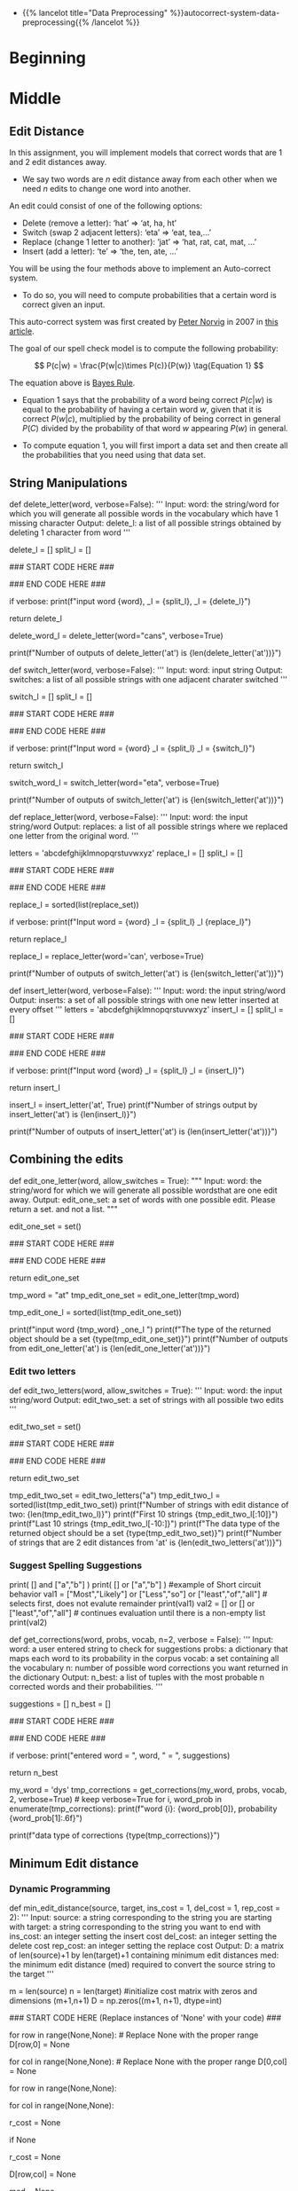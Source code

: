 #+BEGIN_COMMENT
.. title: Autocorrect: The System
.. slug: autocorrect-the-system
.. date: 2020-11-05 18:17:54 UTC-08:00
.. tags: nlp,autocorrect
.. category: NLP
.. link: 
.. description: Building an autocorrect system.
.. type: text

#+END_COMMENT
#+OPTIONS: ^:{}
#+TOC: headlines 2

#+PROPERTY: header-args :session ~/.local/share/jupyter/runtime/kernel-6db97024-c8c7-4320-bce4-02bca75093d4-ssh.json

#+BEGIN_SRC python :results none :exports none
%load_ext autoreload
%autoreload 2
#+END_SRC

 - {{% lancelot title="Data Preprocessing" %}}autocorrect-system-data-preprocessing{{% /lancelot %}}
* Beginning
* Middle
** Edit Distance
 In this assignment, you will implement models that correct words that are 1 and 2 edit distances away. 
 - We say two words are /n/ edit distance away from each other when we need /n/ edits to change one word into another. 

 An edit could consist of one of the following options: 
 
 - Delete (remove a letter): ‘hat’ => ‘at, ha, ht’
 - Switch (swap 2 adjacent letters): ‘eta’ => ‘eat, tea,...’
 - Replace (change 1 letter to another): ‘jat’ => ‘hat, rat, cat, mat, ...’
 - Insert (add a letter): ‘te’ => ‘the, ten, ate, ...’
 
 You will be using the four methods above to implement an Auto-correct system. 
 - To do so, you will need to compute probabilities that a certain word is correct given an input. 
 
This auto-correct system was first created by [[https://en.wikipedia.org/wiki/Peter_Norvig][Peter Norvig]] in 2007 in [[https://norvig.com/spell-correct.html][this article]].

The goal of our spell check model is to compute the following probability:

\[
P(c|w) = \frac{P(w|c)\times P(c)}{P(w)} \tag{Equation 1}
\]

The equation above is [[https://en.wikipedia.org/wiki/Bayes%27_theorem][Bayes Rule]].

 - Equation 1 says that the probability of a word being correct \(P(c|w)\) is equal to the probability of having a certain word /w/, given that it is correct \(P(w|c)\), multiplied by the probability of being correct in general \(P(C)\) divided by the probability of that word /w/ appearing \(P(w)\) in general.

 - To compute equation 1, you will first import a data set and then create all the probabilities that you need using that data set. 
  
** String Manipulations
# 
# Now, that you have computed $P(w_i)$ for all the words in the corpus, you will write a few functions to manipulate strings so that you can edit the erroneous strings and return the right spellings of the words. In this section, you will implement four functions: 
# 
# * `delete_letter`: given a word, it returns all the possible strings that have **one character removed**. 
# * `switch_letter`: given a word, it returns all the possible strings that have **two adjacent letters switched**.
# * `replace_letter`: given a word, it returns all the possible strings that have **one character replaced by another different letter**.
# * `insert_letter`: given a word, it returns all the possible strings that have an **additional character inserted**. 
# 

# #### List comprehensions
# 
# String and list manipulation in python will often make use of a python feature called  [list comprehensions](https://docs.python.org/3/tutorial/datastructures.html#list-comprehensions). The routines below will be described as using list comprehensions, but if you would rather implement them in another way, you are free to do so as long as the result is the same. Further, the following section will provide detailed instructions on how to use list comprehensions and how to implement the desired functions. If you are a python expert, feel free to skip the python hints and move to implementing the routines directly.

# Python List Comprehensions embed a looping structure inside of a list declaration, collapsing many lines of code into a single line. If you are not familiar with them, they seem slightly out of order relative to for loops. 

# <div style="width:image width px; font-size:100%; text-align:center;"><img src='GenericListComp3.PNG' alt="alternate text" width="width" height="height"  style="width:800px;height:400px;"/> Figure 2 </div>

# The diagram above shows that the components of a list comprehension are the same components you would find in a typical for loop that appends to a list, but in a different order. With that in mind, we'll continue the specifics of this assignment. We will be very descriptive for the first function, `deletes()`, and less so in later functions as you become familiar with list comprehensions.

# <a name='ex-4'></a>
# ### Exercise 4
# 
# **Instructions for delete_letter():** Implement a `delete_letter()` function that, given a word, returns a list of strings with one character deleted. 
# 
# For example, given the word **nice**, it would return the set: {'ice', 'nce', 'nic', 'nie'}. 
# 
# **Step 1:** Create a list of 'splits'. This is all the ways you can split a word into Left and Right: For example,   
# 'nice is split into : `[('', 'nice'), ('n', 'ice'), ('ni', 'ce'), ('nic', 'e'), ('nice', '')]`
# This is common to all four functions (delete, replace, switch, insert).
# 

# <div style="width:image width px; font-size:100%; text-align:center;"><img src='Splits1.PNG' alt="alternate text" width="width" height="height" style="width:650px;height:200px;" /> Figure 3 </div>

# **Step 2:** This is specific to `delete_letter`. Here, we are generating all words that result from deleting one character.  
# This can be done in a single line with a list comprehension. You can make use of this type of syntax:  
# `[f(a,b) for a, b in splits if condition]`  
# 
# For our 'nice' example you get: 
# ['ice', 'nce', 'nie', 'nic']

# <div style="width:image width px; font-size:100%; text-align:center;"><img src='ListComp2.PNG' alt="alternate text" width="width" height="height" style="width:550px;height:300px;" /> Figure 4 </div>

# #### Levels of assistance
# 
# Try this exercise with these levels of assistance.  
# - We hope that this will make it both a meaningful experience but also not a frustrating experience. 
# - Start with level 1, then move onto level 2, and 3 as needed.
# 
#     - Level 1. Try to think this through and implement this yourself.
#     - Level 2. Click on the "Level 2 Hints" section for some hints to get started.
#     - Level 3. If you would prefer more guidance, please click on the "Level 3 Hints" cell for step by step instructions.
#     
# - If you are still stuck, look at the images in the "list comprehensions" section above.
# 

# <details>    
# <summary>
#     <font size="3" color="darkgreen"><b>Level 2 Hints</b></font>
# </summary>
# <p>
# <ul>
#     <li><a href="" > Use array slicing like my_string[0:2] </a> </li>
#     <li><a href="" > Use list comprehensions or for loops </a> </li>
# </ul>
# </p>
# 

# <details>    
# <summary>
#     <font size="3" color="darkgreen"><b>Level 3 Hints</b></font>
# </summary>
# <p>
# <ul>
#     <li>splits: Use array slicing, like my_str[0:2], to separate a string into two pieces.</li>
#     <li>Do this in a loop or list comprehension, so that you have a list of tuples.
#     <li> For example, "cake" can get split into "ca" and "ke". They're stored in a tuple ("ca","ke"), and the tuple is appended to a list.  We'll refer to these as L and R, so the tuple is (L,R)</li>
#     <li>When choosing the range for your loop, if you input the word "cans" and generate the tuple  ('cans',''), make sure to include an if statement to check the length of that right-side string (R) in the tuple (L,R) </li>
#     <li>deletes: Go through the list of tuples and combine the two strings together. You can use the + operator to combine two strings</li>
#     <li>When combining the tuples, make sure that you leave out a middle character.</li>
#     <li>Use array slicing to leave out the first character of the right substring.</li>
# </ul>
# </p>

# In[ ]:


# UNQ_C4 (UNIQUE CELL IDENTIFIER, DO NOT EDIT)
# UNIT TEST COMMENT: Candidate for Table Driven Tests
# GRADED FUNCTION: deletes
def delete_letter(word, verbose=False):
    '''
    Input:
        word: the string/word for which you will generate all possible words 
                in the vocabulary which have 1 missing character
    Output:
        delete_l: a list of all possible strings obtained by deleting 1 character from word
    '''
    
    delete_l = []
    split_l = []
    
    ### START CODE HERE ###
    
    ### END CODE HERE ###

    if verbose: print(f"input word {word}, \nsplit_l = {split_l}, \ndelete_l = {delete_l}")

    return delete_l


# In[ ]:


delete_word_l = delete_letter(word="cans",
                        verbose=True)


# #### Expected Output
# ```CPP
# Note: You might get a slightly different result with split_l
# 
# input word cans, 
# split_l = [('', 'cans'), ('c', 'ans'), ('ca', 'ns'), ('can', 's')], 
# delete_l = ['ans', 'cns', 'cas', 'can']
# ```

# #### Note 1
# - Notice how it has the extra tuple `('cans', '')`.
# - This will be fine as long as you have checked the size of the right-side substring in tuple (L,R).
# - Can you explain why this will give you the same result for the list of deletion strings (delete_l)?
# 
# ```CPP
# input word cans, 
# split_l = [('', 'cans'), ('c', 'ans'), ('ca', 'ns'), ('can', 's'), ('cans', '')], 
# delete_l = ['ans', 'cns', 'cas', 'can']
# ```

# #### Note 2
# If you end up getting the same word as your input word, like this:
# 
# ```Python
# input word cans, 
# split_l = [('', 'cans'), ('c', 'ans'), ('ca', 'ns'), ('can', 's'), ('cans', '')], 
# delete_l = ['ans', 'cns', 'cas', 'can', 'cans']
# ```
# 
# - Check how you set the `range`.
# - See if you check the length of the string on the right-side of the split.

# In[ ]:


# test # 2
print(f"Number of outputs of delete_letter('at') is {len(delete_letter('at'))}")


# #### Expected output
# 
# ```CPP
# Number of outputs of delete_letter('at') is 2
# ```

# <a name='ex-5'></a>
# ### Exercise 5
# 
# **Instructions for switch_letter()**: Now implement a function that switches two letters in a word. It takes in a word and returns a list of all the possible switches of two letters **that are adjacent to each other**. 
# - For example, given the word 'eta', it returns {'eat', 'tea'}, but does not return 'ate'.
# 
# **Step 1:** is the same as in delete_letter()  
# **Step 2:** A list comprehension or for loop which forms strings by swapping adjacent letters. This is of the form:  
# `[f(L,R) for L, R in splits if condition]`  where 'condition' will test the length of R in a given iteration. See below.

# <div style="width:image width px; font-size:100%; text-align:center;"><img src='Switches1.PNG' alt="alternate text" width="width" height="height" style="width:600px;height:200px;"/> Figure 5 </div>      

# #### Levels of difficulty
# 
# Try this exercise with these levels of difficulty.  
# - Level 1. Try to think this through and implement this yourself.
# - Level 2. Click on the "Level 2 Hints" section for some hints to get started.
# - Level 3. If you would prefer more guidance, please click on the "Level 3 Hints" cell for step by step instructions.

# <details>    
# <summary>
#     <font size="3" color="darkgreen"><b>Level 2 Hints</b></font>
# </summary>
# <p>
# <ul>
#     <li><a href="" > Use array slicing like my_string[0:2] </a> </li>
#     <li><a href="" > Use list comprehensions or for loops </a> </li>
#     <li>To do a switch, think of the whole word as divided into 4 distinct parts.  Write out 'cupcakes' on a piece of paper and see how you can split it into ('cupc', 'k', 'a', 'es')</li>
# </ul>
# </p>
# 

# <details>    
# <summary>
#     <font size="3" color="darkgreen"><b>Level 3 Hints</b></font>
# </summary>
# <p>
# <ul>
#     <li>splits: Use array slicing, like my_str[0:2], to separate a string into two pieces.</li>
#     <li>Splitting is the same as for delete_letter</li>
#     <li>To perform the switch, go through the list of tuples and combine four strings together. You can use the + operator to combine strings</li>
#     <li>The four strings will be the left substring from the split tuple, followed by the first (index 1) character of the right substring, then the zero-th character (index 0) of the right substring, and then the remaining part of the right substring.</li>
#     <li>Unlike delete_letter, you will want to check that your right substring is at least a minimum length.  To see why, review the previous hint bullet point (directly before this one).</li>
# </ul>
# </p>

# In[ ]:


# UNQ_C5 (UNIQUE CELL IDENTIFIER, DO NOT EDIT)
# UNIT TEST COMMENT: Candidate for Table Driven Tests
# GRADED FUNCTION: switches
def switch_letter(word, verbose=False):
    '''
    Input:
        word: input string
     Output:
        switches: a list of all possible strings with one adjacent charater switched
    ''' 
    
    switch_l = []
    split_l = []
    
    ### START CODE HERE ###
    
    ### END CODE HERE ###
    
    if verbose: print(f"Input word = {word} \nsplit_l = {split_l} \nswitch_l = {switch_l}") 

    return switch_l


# In[ ]:


switch_word_l = switch_letter(word="eta",
                         verbose=True)


# #### Expected output
# 
# ```Python
# Input word = eta 
# split_l = [('', 'eta'), ('e', 'ta'), ('et', 'a')] 
# switch_l = ['tea', 'eat']
# ```

# #### Note 1
# 
# You may get this:
# ```Python
# Input word = eta 
# split_l = [('', 'eta'), ('e', 'ta'), ('et', 'a'), ('eta', '')] 
# switch_l = ['tea', 'eat']
# ```
# - Notice how it has the extra tuple `('eta', '')`.
# - This is also correct.
# - Can you think of why this is the case?

# #### Note 2
# 
# If you get an error
# ```Python
# IndexError: string index out of range
# ```
# - Please see if you have checked the length of the strings when switching characters.

# In[ ]:


# test # 2
print(f"Number of outputs of switch_letter('at') is {len(switch_letter('at'))}")


# #### Expected output
# 
# ```CPP
# Number of outputs of switch_letter('at') is 1
# ```

# <a name='ex-6'></a>
# ### Exercise 6
# **Instructions for replace_letter()**: Now implement a function that takes in a word and returns a list of strings with one **replaced letter** from the original word. 
# 
# **Step 1:** is the same as in `delete_letter()`
# 
# **Step 2:** A list comprehension or for loop which form strings by replacing letters.  This can be of the form:  
# `[f(a,b,c) for a, b in splits if condition for c in string]`   Note the use of the second for loop.  
# It is expected in this routine that one or more of the replacements will include the original word. For example, replacing the first letter of 'ear' with 'e' will return 'ear'.
# 
# **Step 3:** Remove the original input letter from the output.

# <details>    
# <summary>
#     <font size="3" color="darkgreen"><b>Hints</b></font>
# </summary>
# <p>
# <ul>
#     <li>To remove a word from a list, first store its contents inside a set()</li>
#     <li>Use set.discard('the_word') to remove a word in a set (if the word does not exist in the set, then it will not throw a KeyError.  Using set.remove('the_word') throws a KeyError if the word does not exist in the set. </li>
# </ul>
# </p>
# 

# In[ ]:


# UNQ_C6 (UNIQUE CELL IDENTIFIER, DO NOT EDIT)
# UNIT TEST COMMENT: Candidate for Table Driven Tests
# GRADED FUNCTION: replaces
def replace_letter(word, verbose=False):
    '''
    Input:
        word: the input string/word 
    Output:
        replaces: a list of all possible strings where we replaced one letter from the original word. 
    ''' 
    
    letters = 'abcdefghijklmnopqrstuvwxyz'
    replace_l = []
    split_l = []
    
    ### START CODE HERE ###

    ### END CODE HERE ###
    
    # turn the set back into a list and sort it, for easier viewing
    replace_l = sorted(list(replace_set))
    
    if verbose: print(f"Input word = {word} \nsplit_l = {split_l} \nreplace_l {replace_l}")   
    
    return replace_l


# In[ ]:


replace_l = replace_letter(word='can',
                              verbose=True)


# #### Expected Output**: 
# ```Python
# Input word = can 
# split_l = [('', 'can'), ('c', 'an'), ('ca', 'n')] 
# replace_l ['aan', 'ban', 'caa', 'cab', 'cac', 'cad', 'cae', 'caf', 'cag', 'cah', 'cai', 'caj', 'cak', 'cal', 'cam', 'cao', 'cap', 'caq', 'car', 'cas', 'cat', 'cau', 'cav', 'caw', 'cax', 'cay', 'caz', 'cbn', 'ccn', 'cdn', 'cen', 'cfn', 'cgn', 'chn', 'cin', 'cjn', 'ckn', 'cln', 'cmn', 'cnn', 'con', 'cpn', 'cqn', 'crn', 'csn', 'ctn', 'cun', 'cvn', 'cwn', 'cxn', 'cyn', 'czn', 'dan', 'ean', 'fan', 'gan', 'han', 'ian', 'jan', 'kan', 'lan', 'man', 'nan', 'oan', 'pan', 'qan', 'ran', 'san', 'tan', 'uan', 'van', 'wan', 'xan', 'yan', 'zan']
# ```
# - Note how the input word 'can' should not be one of the output words.

# #### Note 1
# If you get something like this:
# 
# ```Python
# Input word = can 
# split_l = [('', 'can'), ('c', 'an'), ('ca', 'n'), ('can', '')] 
# replace_l ['aan', 'ban', 'caa', 'cab', 'cac', 'cad', 'cae', 'caf', 'cag', 'cah', 'cai', 'caj', 'cak', 'cal', 'cam', 'cao', 'cap', 'caq', 'car', 'cas', 'cat', 'cau', 'cav', 'caw', 'cax', 'cay', 'caz', 'cbn', 'ccn', 'cdn', 'cen', 'cfn', 'cgn', 'chn', 'cin', 'cjn', 'ckn', 'cln', 'cmn', 'cnn', 'con', 'cpn', 'cqn', 'crn', 'csn', 'ctn', 'cun', 'cvn', 'cwn', 'cxn', 'cyn', 'czn', 'dan', 'ean', 'fan', 'gan', 'han', 'ian', 'jan', 'kan', 'lan', 'man', 'nan', 'oan', 'pan', 'qan', 'ran', 'san', 'tan', 'uan', 'van', 'wan', 'xan', 'yan', 'zan']
# ```
# - Notice how split_l has an extra tuple `('can', '')`, but the output is still the same, so this is okay.

# #### Note 2
# If you get something like this:
# ```Python
# Input word = can 
# split_l = [('', 'can'), ('c', 'an'), ('ca', 'n'), ('can', '')] 
# replace_l ['aan', 'ban', 'caa', 'cab', 'cac', 'cad', 'cae', 'caf', 'cag', 'cah', 'cai', 'caj', 'cak', 'cal', 'cam', 'cana', 'canb', 'canc', 'cand', 'cane', 'canf', 'cang', 'canh', 'cani', 'canj', 'cank', 'canl', 'canm', 'cann', 'cano', 'canp', 'canq', 'canr', 'cans', 'cant', 'canu', 'canv', 'canw', 'canx', 'cany', 'canz', 'cao', 'cap', 'caq', 'car', 'cas', 'cat', 'cau', 'cav', 'caw', 'cax', 'cay', 'caz', 'cbn', 'ccn', 'cdn', 'cen', 'cfn', 'cgn', 'chn', 'cin', 'cjn', 'ckn', 'cln', 'cmn', 'cnn', 'con', 'cpn', 'cqn', 'crn', 'csn', 'ctn', 'cun', 'cvn', 'cwn', 'cxn', 'cyn', 'czn', 'dan', 'ean', 'fan', 'gan', 'han', 'ian', 'jan', 'kan', 'lan', 'man', 'nan', 'oan', 'pan', 'qan', 'ran', 'san', 'tan', 'uan', 'van', 'wan', 'xan', 'yan', 'zan']
# ```
# - Notice how there are strings that are 1 letter longer than the original word, such as `cana`.
# - Please check for the case when there is an empty string `''`, and if so, do not use that empty string when setting replace_l.

# In[ ]:


# test # 2
print(f"Number of outputs of switch_letter('at') is {len(switch_letter('at'))}")


# #### Expected output
# ```CPP
# Number of outputs of switch_letter('at') is 1
# ```

# <a name='ex-7'></a>
# ### Exercise 7
# 
# **Instructions for insert_letter()**: Now implement a function that takes in a word and returns a list with a letter inserted at every offset.
# 
# **Step 1:** is the same as in `delete_letter()`
# 
# **Step 2:** This can be a list comprehension of the form:  
# `[f(a,b,c) for a, b in splits if condition for c in string]`   

# In[ ]:


# UNQ_C7 (UNIQUE CELL IDENTIFIER, DO NOT EDIT)
# UNIT TEST COMMENT: Candidate for Table Driven Tests
# GRADED FUNCTION: inserts
def insert_letter(word, verbose=False):
    '''
    Input:
        word: the input string/word 
    Output:
        inserts: a set of all possible strings with one new letter inserted at every offset
    ''' 
    letters = 'abcdefghijklmnopqrstuvwxyz'
    insert_l = []
    split_l = []
    
    ### START CODE HERE ###

    ### END CODE HERE ###

    if verbose: print(f"Input word {word} \nsplit_l = {split_l} \ninsert_l = {insert_l}")
    
    return insert_l


# In[ ]:


insert_l = insert_letter('at', True)
print(f"Number of strings output by insert_letter('at') is {len(insert_l)}")


# #### Expected output
# 
# ```Python
# Input word at 
# split_l = [('', 'at'), ('a', 't'), ('at', '')] 
# insert_l = ['aat', 'bat', 'cat', 'dat', 'eat', 'fat', 'gat', 'hat', 'iat', 'jat', 'kat', 'lat', 'mat', 'nat', 'oat', 'pat', 'qat', 'rat', 'sat', 'tat', 'uat', 'vat', 'wat', 'xat', 'yat', 'zat', 'aat', 'abt', 'act', 'adt', 'aet', 'aft', 'agt', 'aht', 'ait', 'ajt', 'akt', 'alt', 'amt', 'ant', 'aot', 'apt', 'aqt', 'art', 'ast', 'att', 'aut', 'avt', 'awt', 'axt', 'ayt', 'azt', 'ata', 'atb', 'atc', 'atd', 'ate', 'atf', 'atg', 'ath', 'ati', 'atj', 'atk', 'atl', 'atm', 'atn', 'ato', 'atp', 'atq', 'atr', 'ats', 'att', 'atu', 'atv', 'atw', 'atx', 'aty', 'atz']
# Number of strings output by insert_letter('at') is 78
# ```

# #### Note 1
# 
# If you get a split_l like this:
# ```Python
# Input word at 
# split_l = [('', 'at'), ('a', 't')] 
# insert_l = ['aat', 'bat', 'cat', 'dat', 'eat', 'fat', 'gat', 'hat', 'iat', 'jat', 'kat', 'lat', 'mat', 'nat', 'oat', 'pat', 'qat', 'rat', 'sat', 'tat', 'uat', 'vat', 'wat', 'xat', 'yat', 'zat', 'aat', 'abt', 'act', 'adt', 'aet', 'aft', 'agt', 'aht', 'ait', 'ajt', 'akt', 'alt', 'amt', 'ant', 'aot', 'apt', 'aqt', 'art', 'ast', 'att', 'aut', 'avt', 'awt', 'axt', 'ayt', 'azt']
# Number of strings output by insert_letter('at') is 52
# ```
# - Notice that split_l is missing the extra tuple ('at', '').  For insertion, we actually **WANT** this tuple.
# - The function is not creating all the desired output strings.
# - Check the range that you use for the for loop.

# #### Note 2
# If you see this:
# ```Python
# Input word at 
# split_l = [('', 'at'), ('a', 't'), ('at', '')] 
# insert_l = ['aat', 'bat', 'cat', 'dat', 'eat', 'fat', 'gat', 'hat', 'iat', 'jat', 'kat', 'lat', 'mat', 'nat', 'oat', 'pat', 'qat', 'rat', 'sat', 'tat', 'uat', 'vat', 'wat', 'xat', 'yat', 'zat', 'aat', 'abt', 'act', 'adt', 'aet', 'aft', 'agt', 'aht', 'ait', 'ajt', 'akt', 'alt', 'amt', 'ant', 'aot', 'apt', 'aqt', 'art', 'ast', 'att', 'aut', 'avt', 'awt', 'axt', 'ayt', 'azt']
# Number of strings output by insert_letter('at') is 52
# ```
# 
# - Even though you may have fixed the split_l so that it contains the tuple `('at', '')`, notice that you're still missing some output strings.
#     - Notice that it's missing strings such as 'ata', 'atb', 'atc' all the way to 'atz'.
# - To fix this, make sure that when you set insert_l, you allow the use of the empty string `''`.

# In[ ]:


# test # 2
print(f"Number of outputs of insert_letter('at') is {len(insert_letter('at'))}")


# #### Expected output
# 
# ```CPP
# Number of outputs of insert_letter('at') is 78
# ```

# <a name='3'></a>
# 
** Combining the edits
# 
# Now that you have implemented the string manipulations, you will create two functions that, given a string, will return all the possible single and double edits on that string. These will be `edit_one_letter()` and `edit_two_letters()`.

# <a name='3-1'></a>
# ## 3.1 Edit one letter
# 
# <a name='ex-8'></a>
# ### Exercise 8
# 
# **Instructions**: Implement the `edit_one_letter` function to get all the possible edits that are one edit away from a word. The edits  consist of the replace, insert, delete, and optionally the switch operation. You should use the previous functions you have already implemented to complete this function. The 'switch' function  is a less common edit function, so its use will be selected by an "allow_switches" input argument.
# 
# Note that those functions return *lists* while this function should return a *python set*. Utilizing a set eliminates any duplicate entries.

# <details>    
# <summary>
#     <font size="3" color="darkgreen"><b>Hints</b></font>
# </summary>
# <p>
# <ul>
#     <li> Each of the functions returns a list.  You can combine lists using the `+` operator. </li>
#     <li> To get unique strings (avoid duplicates), you can use the set() function. </li>
# </ul>
# </p>
# 

# In[ ]:


# UNQ_C8 (UNIQUE CELL IDENTIFIER, DO NOT EDIT)
# UNIT TEST COMMENT: Candidate for Table Driven Tests
# GRADED FUNCTION: edit_one_letter
def edit_one_letter(word, allow_switches = True):
    """
    Input:
        word: the string/word for which we will generate all possible wordsthat are one edit away.
    Output:
        edit_one_set: a set of words with one possible edit. Please return a set. and not a list.
    """
    
    edit_one_set = set()
    
    ### START CODE HERE ###

    ### END CODE HERE ###

    return edit_one_set


# In[ ]:


tmp_word = "at"
tmp_edit_one_set = edit_one_letter(tmp_word)
# turn this into a list to sort it, in order to view it
tmp_edit_one_l = sorted(list(tmp_edit_one_set))

print(f"input word {tmp_word} \nedit_one_l \n{tmp_edit_one_l}\n")
print(f"The type of the returned object should be a set {type(tmp_edit_one_set)}")
print(f"Number of outputs from edit_one_letter('at') is {len(edit_one_letter('at'))}")


# #### Expected Output
# ```CPP
# input word at 
# edit_one_l 
# ['a', 'aa', 'aat', 'ab', 'abt', 'ac', 'act', 'ad', 'adt', 'ae', 'aet', 'af', 'aft', 'ag', 'agt', 'ah', 'aht', 'ai', 'ait', 'aj', 'ajt', 'ak', 'akt', 'al', 'alt', 'am', 'amt', 'an', 'ant', 'ao', 'aot', 'ap', 'apt', 'aq', 'aqt', 'ar', 'art', 'as', 'ast', 'ata', 'atb', 'atc', 'atd', 'ate', 'atf', 'atg', 'ath', 'ati', 'atj', 'atk', 'atl', 'atm', 'atn', 'ato', 'atp', 'atq', 'atr', 'ats', 'att', 'atu', 'atv', 'atw', 'atx', 'aty', 'atz', 'au', 'aut', 'av', 'avt', 'aw', 'awt', 'ax', 'axt', 'ay', 'ayt', 'az', 'azt', 'bat', 'bt', 'cat', 'ct', 'dat', 'dt', 'eat', 'et', 'fat', 'ft', 'gat', 'gt', 'hat', 'ht', 'iat', 'it', 'jat', 'jt', 'kat', 'kt', 'lat', 'lt', 'mat', 'mt', 'nat', 'nt', 'oat', 'ot', 'pat', 'pt', 'qat', 'qt', 'rat', 'rt', 'sat', 'st', 't', 'ta', 'tat', 'tt', 'uat', 'ut', 'vat', 'vt', 'wat', 'wt', 'xat', 'xt', 'yat', 'yt', 'zat', 'zt']
# 
# The type of the returned object should be a set <class 'set'>
# Number of outputs from edit_one_letter('at') is 129
# ```

# <a name='3-2'></a>
*** Edit two letters
# 
# <a name='ex-9'></a>
# ### Exercise 9
# 
# Now you can generalize this to implement to get two edits on a word. To do so, you would have to get all the possible edits on a single word and then for each modified word, you would have to modify it again. 
# 
# **Instructions**: Implement the `edit_two_letters` function that returns a set of words that are two edits away. Note that creating additional edits based on the `edit_one_letter` function may 'restore' some one_edits to zero or one edits. That is allowed here. This accounted for in get_corrections.

# <details>    
# <summary>
#     <font size="3" color="darkgreen"><b>Hints</b></font>
# </summary>
# <p>
# <ul>
#     <li>You will likely want to take the union of two sets.</li>
#     <li>You can either use set.union() or use the '|' (or operator) to union two sets</li>
#     <li>See the documentation <a href="https://docs.python.org/2/library/sets.html" > Python sets </a> for examples of using operators or functions of the Python set.</li>
# </ul>
# </p>
# 

# In[ ]:


# UNQ_C9 (UNIQUE CELL IDENTIFIER, DO NOT EDIT)
# UNIT TEST COMMENT: Candidate for Table Driven Tests
# GRADED FUNCTION: edit_two_letters
def edit_two_letters(word, allow_switches = True):
    '''
    Input:
        word: the input string/word 
    Output:
        edit_two_set: a set of strings with all possible two edits
    '''
    
    edit_two_set = set()
    
    ### START CODE HERE ###

    ### END CODE HERE ###
    
    return edit_two_set


# In[ ]:


tmp_edit_two_set = edit_two_letters("a")
tmp_edit_two_l = sorted(list(tmp_edit_two_set))
print(f"Number of strings with edit distance of two: {len(tmp_edit_two_l)}")
print(f"First 10 strings {tmp_edit_two_l[:10]}")
print(f"Last 10 strings {tmp_edit_two_l[-10:]}")
print(f"The data type of the returned object should be a set {type(tmp_edit_two_set)}")
print(f"Number of strings that are 2 edit distances from 'at' is {len(edit_two_letters('at'))}")


# #### Expected Output
# 
# ```CPP
# Number of strings with edit distance of two: 2654
# First 10 strings ['', 'a', 'aa', 'aaa', 'aab', 'aac', 'aad', 'aae', 'aaf', 'aag']
# Last 10 strings ['zv', 'zva', 'zw', 'zwa', 'zx', 'zxa', 'zy', 'zya', 'zz', 'zza']
# The data type of the returned object should be a set <class 'set'>
# Number of strings that are 2 edit distances from 'at' is 7154
# ```

# <a name='3-3'></a>
*** Suggest Spelling Suggestions
# 
# Now you will use your `edit_two_letters` function to get a set of all the possible 2 edits on your word. You will then use those strings to get the most probable word you meant to type aka your typing suggestion.
# 
# <a name='ex-10'></a>
# ### Exercise 10
# **Instructions**: Implement `get_corrections`, which returns a list of zero to n possible suggestion tuples of the form (word, probability_of_word). 
# 
# **Step 1:** Generate suggestions for a supplied word: You'll use the edit functions you have developed. The 'suggestion algorithm' should follow this logic: 
# * If the word is in the vocabulary, suggest the word. 
# * Otherwise, if there are suggestions from `edit_one_letter` that are in the vocabulary, use those. 
# * Otherwise, if there are suggestions from `edit_two_letters` that are in the vocabulary, use those. 
# * Otherwise, suggest the input word.*  
# * The idea is that words generated from fewer edits are more likely than words with more edits.
# 
# 
# Note: 
# - Edits of one or two letters may 'restore' strings to either zero or one edit. This algorithm accounts for this by preferentially selecting lower distance edits first.

# #### Short circuit
# In Python, logical operations such as `and` and `or` have two useful properties. They can operate on lists and they have ['short-circuit' behavior](https://docs.python.org/3/library/stdtypes.html). Try these:

# In[ ]:


# example of logical operation on lists or sets
print( [] and ["a","b"] )
print( [] or ["a","b"] )
#example of Short circuit behavior
val1 =  ["Most","Likely"] or ["Less","so"] or ["least","of","all"]  # selects first, does not evalute remainder
print(val1)
val2 =  [] or [] or ["least","of","all"] # continues evaluation until there is a non-empty list
print(val2)


# The logical `or` could be used to implement the suggestion algorithm very compactly. Alternately, if/then constructs could be used.
#  
# **Step 2**: Create a 'best_words' dictionary where the 'key' is a suggestion and the 'value' is the probability of that word in your vocabulary. If the word is not in the vocabulary, assign it a probability of 0.
# 
# **Step 3**: Select the n best suggestions. There may be fewer than n.

# <details>    
# <summary>
#     <font size="3" color="darkgreen"><b>Hints</b></font>
# </summary>
# <p>
# <ul>
#     <li>edit_one_letter and edit_two_letters return *python sets*. </li>
#     <li> Sets have a handy <a href="https://docs.python.org/2/library/sets.html" > set.intersection </a> feature</li>
#     <li>To find the keys that have the highest values in a dictionary, you can use the Counter dictionary to create a Counter object from a regular dictionary.  Then you can use Counter.most_common(n) to get the n most common keys.
#     </li>
#     <li>To find the intersection of two sets, you can use set.intersection or the & operator.</li>
#     <li>If you are not as familiar with short circuit syntax (as shown above), feel free to use if else statements instead.</li>
#     <li>To use an if statement to check of a set is empty, use 'if not x:' syntax </li>
# </ul>
# </p>
# 

# In[ ]:


# UNQ_C10 (UNIQUE CELL IDENTIFIER, DO NOT EDIT)
# UNIT TEST COMMENT: Candidate for Table Driven Tests
# GRADED FUNCTION: get_corrections
def get_corrections(word, probs, vocab, n=2, verbose = False):
    '''
    Input: 
        word: a user entered string to check for suggestions
        probs: a dictionary that maps each word to its probability in the corpus
        vocab: a set containing all the vocabulary
        n: number of possible word corrections you want returned in the dictionary
    Output: 
        n_best: a list of tuples with the most probable n corrected words and their probabilities.
    '''
    
    suggestions = []
    n_best = []
    
    ### START CODE HERE ###

    ### END CODE HERE ###
    
    if verbose: print("entered word = ", word, "\nsuggestions = ", suggestions)

    return n_best


# In[ ]:


# Test your implementation - feel free to try other words in my word
my_word = 'dys' 
tmp_corrections = get_corrections(my_word, probs, vocab, 2, verbose=True) # keep verbose=True
for i, word_prob in enumerate(tmp_corrections):
    print(f"word {i}: {word_prob[0]}, probability {word_prob[1]:.6f}")

# CODE REVIEW COMMENT: using "tmp_corrections" insteads of "cors". "cors" is not defined
print(f"data type of corrections {type(tmp_corrections)}")


# #### Expected Output
# - Note: This expected output is for `my_word = 'dys'`. Also, keep `verbose=True`
# ```CPP
# entered word =  dys 
# suggestions =  {'days', 'dye'}
# word 0: days, probability 0.000410
# word 1: dye, probability 0.000019
# data type of corrections <class 'list'>
# ```

# <a name='4'></a>
** Minimum Edit distance
# 
# Now that you have implemented your auto-correct, how do you evaluate the similarity between two strings? For example: 'waht' and 'what'
# 
# Also how do you efficiently find the shortest path to go from the word, 'waht' to the word 'what'?
# 
# You will implement a dynamic programming system that will tell you the minimum number of edits required to convert a string into another string.

# <a name='4-1'></a>
*** Dynamic Programming
# 
# Dynamic Programming breaks a problem down into subproblems which can be combined to form the final solution. Here, given a string source[0..i] and a string target[0..j], we will compute all the combinations of substrings[i, j] and calculate their edit distance. To do this efficiently, we will use a table to maintain the previously computed substrings and use those to calculate larger substrings.
# 
# You have to create a matrix and update each element in the matrix as follows:  

# $$\text{Initialization}$$
# 
# \begin{align}
# D[0,0] &= 0 \\
# D[i,0] &= D[i-1,0] + del\_cost(source[i]) \tag{4}\\
# D[0,j] &= D[0,j-1] + ins\_cost(target[j]) \\
# \end{align}

# 
# $$\text{Per Cell Operations}$$
# \begin{align}
#  \\
# D[i,j] =min
# \begin{cases}
# D[i-1,j] + del\_cost\\
# D[i,j-1] + ins\_cost\\
# D[i-1,j-1] + \left\{\begin{matrix}
# rep\_cost; & if src[i]\neq tar[j]\\
# 0 ; & if src[i]=tar[j]
# \end{matrix}\right.
# \end{cases}
# \tag{5}
# \end{align}

# So converting the source word **play** to the target word **stay**, using an input cost of one, a delete cost of 1, and replace cost of 2 would give you the following table:
# <table style="width:20%">
# 
#   <tr>
#     <td> <b> </b>  </td>
#     <td> <b># </b>  </td>
#     <td> <b>s </b>  </td>
#     <td> <b>t </b> </td> 
#     <td> <b>a </b> </td> 
#     <td> <b>y </b> </td> 
#   </tr>
#    <tr>
#     <td> <b>  #  </b></td>
#     <td> 0</td> 
#     <td> 1</td> 
#     <td> 2</td> 
#     <td> 3</td> 
#     <td> 4</td> 
#  
#   </tr>
#   <tr>
#     <td> <b>  p  </b></td>
#     <td> 1</td> 
#  <td> 2</td> 
#     <td> 3</td> 
#     <td> 4</td> 
#    <td> 5</td>
#   </tr>
#    
#   <tr>
#     <td> <b> l </b></td>
#     <td>2</td> 
#     <td>3</td> 
#     <td>4</td> 
#     <td>5</td> 
#     <td>6</td>
#   </tr>
# 
#   <tr>
#     <td> <b> a </b></td>
#     <td>3</td> 
#      <td>4</td> 
#      <td>5</td> 
#      <td>4</td>
#      <td>5</td> 
#   </tr>
#   
#    <tr>
#     <td> <b> y </b></td>
#     <td>4</td> 
#       <td>5</td> 
#      <td>6</td> 
#      <td>5</td>
#      <td>4</td> 
#   </tr>
#   
# 
# </table>
# 
# 

# The operations used in this algorithm are 'insert', 'delete', and 'replace'. These correspond to the functions that you defined earlier: insert_letter(), delete_letter() and replace_letter(). switch_letter() is not used here.

# The diagram below describes how to initialize the table. Each entry in D[i,j] represents the minimum cost of converting string source[0:i] to string target[0:j]. The first column is initialized to represent the cumulative cost of deleting the source characters to convert string "EER" to "". The first row is initialized to represent the cumulative cost of inserting the target characters to convert from "" to "NEAR".

# <div style="width:image width px; font-size:100%; text-align:center;"><img src='EditDistInit4.PNG' alt="alternate text" width="width" height="height" style="width:1000px;height:400px;"/> Figure 6 Initializing Distance Matrix</div>     

# Filling in the remainder of the table utilizes the 'Per Cell Operations' in the equation (5) above. Note, the diagram below includes in the table some of the 3 sub-calculations shown in light grey. Only 'min' of those operations is stored in the table in the `min_edit_distance()` function.

# <div style="width:image width px; font-size:100%; text-align:center;"><img src='EditDistFill2.PNG' alt="alternate text" width="width" height="height" style="width:800px;height:400px;"/> Figure 7 Filling Distance Matrix</div>     

# Note that the formula for $D[i,j]$ shown in the image is equivalent to:
# 
# \begin{align}
#  \\
# D[i,j] =min
# \begin{cases}
# D[i-1,j] + del\_cost\\
# D[i,j-1] + ins\_cost\\
# D[i-1,j-1] + \left\{\begin{matrix}
# rep\_cost; & if src[i]\neq tar[j]\\
# 0 ; & if src[i]=tar[j]
# \end{matrix}\right.
# \end{cases}
# \tag{5}
# \end{align}
# 
# The variable `sub_cost` (for substitution cost) is the same as `rep_cost`; replacement cost.  We will stick with the term "replace" whenever possible.

# Below are some examples of cells where replacement is used. This also shows the minimum path from the lower right final position where "EER" has been replaced by "NEAR" back to the start. This provides a starting point for the optional 'backtrace' algorithm below.

# <div style="width:image width px; font-size:100%; text-align:center;"><img src='EditDistExample1.PNG' alt="alternate text" width="width" height="height" style="width:1200px;height:400px;"/> Figure 8 Examples Distance Matrix</div>    

# <a name='ex-11'></a>
# ### Exercise 11
# 
# Again, the word "substitution" appears in the figure, but think of this as "replacement".

# **Instructions**: Implement the function below to get the minimum amount of edits required given a source string and a target string. 

# <details>    
# <summary>
#     <font size="3" color="darkgreen"><b>Hints</b></font>
# </summary>
# <p>
# <ul>
#     <li>The range(start, stop, step) function excludes 'stop' from its output</li>
#     <li><a href="" > words </a> </li>
# </ul>
# </p>
# 

# In[ ]:


# UNQ_C11 (UNIQUE CELL IDENTIFIER, DO NOT EDIT)
# GRADED FUNCTION: min_edit_distance
def min_edit_distance(source, target, ins_cost = 1, del_cost = 1, rep_cost = 2):
    '''
    Input: 
        source: a string corresponding to the string you are starting with
        target: a string corresponding to the string you want to end with
        ins_cost: an integer setting the insert cost
        del_cost: an integer setting the delete cost
        rep_cost: an integer setting the replace cost
    Output:
        D: a matrix of len(source)+1 by len(target)+1 containing minimum edit distances
        med: the minimum edit distance (med) required to convert the source string to the target
    '''
    # use deletion and insert cost as  1
    m = len(source) 
    n = len(target) 
    #initialize cost matrix with zeros and dimensions (m+1,n+1) 
    D = np.zeros((m+1, n+1), dtype=int) 
    
    ### START CODE HERE (Replace instances of 'None' with your code) ###
    
    # Fill in column 0, from row 1 to row m, both inclusive
    for row in range(None,None): # Replace None with the proper range
        D[row,0] = None
        
    # Fill in row 0, for all columns from 1 to n, both inclusive
    for col in range(None,None): # Replace None with the proper range
        D[0,col] = None
        
    # Loop through row 1 to row m, both inclusive
    for row in range(None,None): 
        
        # Loop through column 1 to column n, both inclusive
        for col in range(None,None):
            
            # Intialize r_cost to the 'replace' cost that is passed into this function
            r_cost = None
            
            # Check to see if source character at the previous row
            # matches the target character at the previous column, 
            if None
                # Update the replacement cost to 0 if source and target are the same
                r_cost = None
                
            # Update the cost at row, col based on previous entries in the cost matrix
            # Refer to the equation calculate for D[i,j] (the minimum of three calculated costs)
            D[row,col] = None
          
    # Set the minimum edit distance with the cost found at row m, column n
    med = None
    
    ### END CODE HERE ###
    return D, med


# In[ ]:


#DO NOT MODIFY THIS CELL
# testing your implementation 
source =  'play'
target = 'stay'
matrix, min_edits = min_edit_distance(source, target)
print("minimum edits: ",min_edits, "\n")
idx = list('#' + source)
cols = list('#' + target)
df = pd.DataFrame(matrix, index=idx, columns= cols)
print(df)


# **Expected Results:**  
# 
# ```CPP
# minimum edits:  4
#     
#    #  s  t  a  y
# #  0  1  2  3  4
# p  1  2  3  4  5
# l  2  3  4  5  6
# a  3  4  5  4  5
# y  4  5  6  5  4
# ```

# In[ ]:


#DO NOT MODIFY THIS CELL
# testing your implementation 
source =  'eer'
target = 'near'
matrix, min_edits = min_edit_distance(source, target)
print("minimum edits: ",min_edits, "\n")
idx = list(source)
idx.insert(0, '#')
cols = list(target)
cols.insert(0, '#')
df = pd.DataFrame(matrix, index=idx, columns= cols)
print(df)


# **Expected Results**  
# ```CPP
# minimum edits:  3 
# 
#    #  n  e  a  r
# #  0  1  2  3  4
# e  1  2  1  2  3
# e  2  3  2  3  4
# r  3  4  3  4  3
# ```

# We can now test several of our routines at once:

# In[ ]:


source = "eer"
targets = edit_one_letter(source,allow_switches = False)  #disable switches since min_edit_distance does not include them
for t in targets:
    _, min_edits = min_edit_distance(source, t,1,1,1)  # set ins, del, sub costs all to one
    if min_edits != 1: print(source, t, min_edits)


# **Expected Results**  
# ```CPP
# (empty)
# ```
# 
# The 'replace()' routine utilizes all letters a-z one of which returns the original word.

# In[ ]:


source = "eer"
targets = edit_two_letters(source,allow_switches = False) #disable switches since min_edit_distance does not include them
for t in targets:
    _, min_edits = min_edit_distance(source, t,1,1,1)  # set ins, del, sub costs all to one
    if min_edits != 2 and min_edits != 1: print(source, t, min_edits)


# **Expected Results**  
# ```CPP
# eer eer 0
# ```
# 
# We have to allow single edits here because some two_edits will restore a single edit.

# # Submission
# Make sure you submit your assignment before you modify anything below
# 

# <a name='5'></a>
# 
** Optional - Backtrace
# 
# 
# Once you have computed your matrix using minimum edit distance, how would find the shortest path from the top left corner to the bottom right corner? 
# 
# Note that you could use backtrace algorithm.  Try to find the shortest path given the matrix that your `min_edit_distance` function returned.
# 
# You can use these [lecture slides on minimum edit distance](https://web.stanford.edu/class/cs124/lec/med.pdf) by Dan Jurafsky to learn about the algorithm for backtrace.

# In[ ]:


# Experiment with back trace - insert your code here
   
* End
* Raw
#+begin_example
# # Assignment 1: Auto Correct
# 
# Welcome to the first assignment of Course 2. This assignment will give you a chance to brush up on your python and probability skills. In doing so, you will implement an auto-correct system that is very effective and useful.

# ## Outline
# - [0. Overview](#0)
#     - [0.1 Edit Distance](#0-1)
# - [1. Data Preprocessing](#1)
#     - [1.1 Exercise 1](#ex-1)
#     - [1.2 Exercise 2](#ex-2)
#     - [1.3 Exercise 3](#ex-3)
# - [2. String Manipulation](#2)
#     - [2.1 Exercise 4](#ex-4)
#     - [2.2 Exercise 5](#ex-5)
#     - [2.3 Exercise 6](#ex-6)
#     - [2.4 Exercise 7](#ex-7)
# - [3. Combining the edits](#3)
#     - [3.1 Exercise 8](#ex-8)
#     - [3.2 Exercise 9](#ex-9)
#     - [3.3 Exercise 10](#ex-10)
# - [4. Minimum Edit Distance](#4)
#     - [4.1 Exercise 11](#ex-11)
# - [5. Backtrace (Optional)](#5)

# <a name='0'></a>
# ## 0. Overview
# 
# You use autocorrect every day on your cell phone and computer. In this assignment, you will explore what really goes on behind the scenes. Of course, the model you are about to implement is not identical to the one used in your phone, but it is still quite good. 
# 
# By completing this assignment you will learn how to: 
# 
# - Get a word count given a corpus
# - Get a word probability in the corpus 
# - Manipulate strings 
# - Filter strings 
# - Implement Minimum edit distance to compare strings and to help find the optimal path for the edits. 
# - Understand how dynamic programming works
# 
# 
# Similar systems are used everywhere. 
# - For example, if you type in the word **"I am lerningg"**, chances are very high that you meant to write **"learning"**, as shown in **Figure 1**. 

# <div style="width:image width px; font-size:100%; text-align:center;"><img src='auto-correct.png' alt="alternate text" width="width" height="height" style="width:300px;height:250px;" /> Figure 1 </div>

# <a name='1'></a>
# # Part 1: Data Preprocessing 

# In[ ]:


import re
from collections import Counter
import numpy as np
import pandas as pd


# As in any other machine learning task, the first thing you have to do is process your data set. 
# - Many courses load in pre-processed data for you. 
# - However, in the real world, when you build these NLP systems, you load the datasets and process them.
# - So let's get some real world practice in pre-processing the data!
# 
# Your first task is to read in a file called **'shakespeare.txt'** which is found in your file directory. To look at this file you can go to `File ==> Open `. 

# <a name='ex-1'></a>
# ### Exercise 1
# Implement the function `process_data` which 
# 
# 1) Reads in a corpus (text file)
# 
# 2) Changes everything to lowercase
# 
# 3) Returns a list of words. 

# #### Options and Hints
# - If you would like more of a real-life practice, don't open the 'Hints' below (yet) and try searching the web to derive your answer.
# - If you want a little help, click on the green "General Hints" section by clicking on it with your mouse.
# - If you get stuck or are not getting the expected results, click on the green 'Detailed Hints' section to get hints for each step that you'll take to complete this function.

# <details>    
# <summary>
#     <font size="3" color="darkgreen"><b>General Hints</b></font>
# </summary>
# <p>
#     
# General Hints to get started
# <ul>
#     <li>Python <a href="https://docs.python.org/3/tutorial/inputoutput.html">input and output<a></li>
#     <li>Python <a href="https://docs.python.org/3/library/re.html" >'re' documentation </a> </li>
# </ul>
# </p>
# 

# <details>    
# <summary>
#     <font size="3" color="darkgreen"><b>Detailed Hints</b></font>
# </summary>
# <p>     
# Detailed hints if you're stuck
# <ul>
#     <li>Use 'with' syntax to read a file</li>
#     <li>Decide whether to use 'read()' or 'readline().  What's the difference?</li>
#     <li>Choose whether to use either str.lower() or str.lowercase().  What is the difference?</li>
#     <li>Use re.findall(pattern, string)</li>
#     <li>Look for the "Raw String Notation" section in the Python 're' documentation to understand the difference between r'\W', r'\W' and '\\W'. </li>
#     <li>For the pattern, decide between using '\s', '\w', '\s+' or '\w+'.  What do you think are the differences?</li>
# </ul>
# </p>
# 

# In[ ]:


# UNQ_C1 (UNIQUE CELL IDENTIFIER, DO NOT EDIT)
# GRADED FUNCTION: process_data
def process_data(file_name):
    """
    Input: 
        A file_name which is found in your current directory. You just have to read it in. 
    Output: 
        words: a list containing all the words in the corpus (text file you read) in lower case. 
    """
    words = [] # return this variable correctly

    ### START CODE HERE ### 
    
    ### END CODE HERE ###
    
    return words


# Note, in the following cell, 'words' is converted to a python `set`. This eliminates any duplicate entries.

# In[ ]:


#DO NOT MODIFY THIS CELL
word_l = process_data('shakespeare.txt')
vocab = set(word_l)  # this will be your new vocabulary
print(f"The first ten words in the text are: \n{word_l[0:10]}")
print(f"There are {len(vocab)} unique words in the vocabulary.")


# #### Expected Output
# ```Python
# The first ten words in the text are: 
# ['o', 'for', 'a', 'muse', 'of', 'fire', 'that', 'would', 'ascend', 'the']
# There are 6116 unique words in the vocabulary.
# ```

# <a name='ex-2'></a>
# ### Exercise 2
# 
# Implement a `get_count` function that returns a dictionary
# - The dictionary's keys are words
# - The value for each word is the number of times that word appears in the corpus. 
# 
# For example, given the following sentence: **"I am happy because I am learning"**, your dictionary should return the following: 
# <table style="width:20%">
# 
#   <tr>
#     <td> <b>Key </b>  </td>
#     <td> <b>Value </b> </td> 
# 
# 
#   </tr>
#   <tr>
#     <td> I  </td>
#     <td> 2</td> 
#  
#   </tr>
#    
#   <tr>
#     <td>am</td>
#     <td>2</td> 
#   </tr>
# 
#   <tr>
#     <td>happy</td>
#     <td>1</td> 
#   </tr>
#   
#    <tr>
#     <td>because</td>
#     <td>1</td> 
#   </tr>
#   
#    <tr>
#     <td>learning</td>
#     <td>1</td> 
#   </tr>
# </table>
# 
# 
# **Instructions**: 
# Implement a `get_count` which returns a dictionary where the key is a word and the value is the number of times the word appears in the list.  
# 

# <details>    
# <summary>
#     <font size="3" color="darkgreen"><b>Hints</b></font>
# </summary>
# <p>
# <ul>
#     <li>Try implementing this using a for loop and a regular dictionary. This may be good practice for similar coding interview questions</li>
#     <li>You can also use defaultdict instead of a regualr dictionary, along with the for loop</li>
#     <li>Otherwise, to skip using a for loop, you can use Python's <a href="https://docs.python.org/3.7/library/collections.html#collections.Counter" > Counter class</a> </li>
# </ul>
# </p>

# In[ ]:


# UNQ_C2 (UNIQUE CELL IDENTIFIER, DO NOT EDIT)
# UNIT TEST COMMENT: Candidate for Table Driven Tests
# GRADED FUNCTION: get_count
def get_count(word_l):
    '''
    Input:
        word_l: a set of words representing the corpus. 
    Output:
        word_count_dict: The wordcount dictionary where key is the word and value is its frequency.
    '''
    
    word_count_dict = {}  # fill this with word counts
    ### START CODE HERE 
            
    ### END CODE HERE ### 
    return word_count_dict


# In[ ]:


#DO NOT MODIFY THIS CELL
word_count_dict = get_count(word_l)
print(f"There are {len(word_count_dict)} key values pairs")
print(f"The count for the word 'thee' is {word_count_dict.get('thee',0)}")


# 
# #### Expected Output
# ```Python
# There are 6116 key values pairs
# The count for the word 'thee' is 240
# ```

# <a name='ex-3'></a>
# ### Exercise 3
# Given the dictionary of word counts, compute the probability that each word will appear if randomly selected from the corpus of words.
# 
# $$P(w_i) = \frac{C(w_i)}{M} \tag{Eqn-2}$$
# where 
# 
# $C(w_i)$ is the total number of times $w_i$ appears in the corpus.
# 
# $M$ is the total number of words in the corpus.
# 
# For example, the probability of the word 'am' in the sentence **'I am happy because I am learning'** is:
# 
# $$P(am) = \frac{C(w_i)}{M} = \frac {2}{7} \tag{Eqn-3}.$$
# 
# **Instructions:** Implement `get_probs` function which gives you the probability 
# that a word occurs in a sample. This returns a dictionary where the keys are words, and the value for each word is its probability in the corpus of words.

# <details>    
# <summary>
#     <font size="3" color="darkgreen"><b>Hints</b></font>
# </summary>
# <p>
# General advice
# <ul>
#     <li> Use dictionary.values() </li>
#     <li> Use sum() </li>
#     <li> The cardinality (number of words in the corpus should be equal to len(word_l).  You will calculate this same number, but using the word count dictionary.</li>
# </ul>
#     
# If you're using a for loop:
# <ul>
#     <li> Use dictionary.keys() </li>
# </ul>
#     
# If you're using a dictionary comprehension:
# <ul>
#     <li>Use dictionary.items() </li>
# </ul>
# </p>
# 

# In[ ]:


# UNQ_C3 (UNIQUE CELL IDENTIFIER, DO NOT EDIT)
# GRADED FUNCTION: get_probs
def get_probs(word_count_dict):
    '''
    Input:
        word_count_dict: The wordcount dictionary where key is the word and value is its frequency.
    Output:
        probs: A dictionary where keys are the words and the values are the probability that a word will occur. 
    '''
    probs = {}  # return this variable correctly
    
    ### START CODE HERE ###
    
    ### END CODE HERE ###
    return probs


# In[ ]:


#DO NOT MODIFY THIS CELL
probs = get_probs(word_count_dict)
print(f"Length of probs is {len(probs)}")
print(f"P('thee') is {probs['thee']:.4f}")


# #### Expected Output
# 
# ```Python
# Length of probs is 6116
# P('thee') is 0.0045
# ```

# <a name='2'></a>
# # Part 2: String Manipulations
# 
# Now, that you have computed $P(w_i)$ for all the words in the corpus, you will write a few functions to manipulate strings so that you can edit the erroneous strings and return the right spellings of the words. In this section, you will implement four functions: 
# 
# * `delete_letter`: given a word, it returns all the possible strings that have **one character removed**. 
# * `switch_letter`: given a word, it returns all the possible strings that have **two adjacent letters switched**.
# * `replace_letter`: given a word, it returns all the possible strings that have **one character replaced by another different letter**.
# * `insert_letter`: given a word, it returns all the possible strings that have an **additional character inserted**. 
# 

# #### List comprehensions
# 
# String and list manipulation in python will often make use of a python feature called  [list comprehensions](https://docs.python.org/3/tutorial/datastructures.html#list-comprehensions). The routines below will be described as using list comprehensions, but if you would rather implement them in another way, you are free to do so as long as the result is the same. Further, the following section will provide detailed instructions on how to use list comprehensions and how to implement the desired functions. If you are a python expert, feel free to skip the python hints and move to implementing the routines directly.

# Python List Comprehensions embed a looping structure inside of a list declaration, collapsing many lines of code into a single line. If you are not familiar with them, they seem slightly out of order relative to for loops. 

# <div style="width:image width px; font-size:100%; text-align:center;"><img src='GenericListComp3.PNG' alt="alternate text" width="width" height="height"  style="width:800px;height:400px;"/> Figure 2 </div>

# The diagram above shows that the components of a list comprehension are the same components you would find in a typical for loop that appends to a list, but in a different order. With that in mind, we'll continue the specifics of this assignment. We will be very descriptive for the first function, `deletes()`, and less so in later functions as you become familiar with list comprehensions.

# <a name='ex-4'></a>
# ### Exercise 4
# 
# **Instructions for delete_letter():** Implement a `delete_letter()` function that, given a word, returns a list of strings with one character deleted. 
# 
# For example, given the word **nice**, it would return the set: {'ice', 'nce', 'nic', 'nie'}. 
# 
# **Step 1:** Create a list of 'splits'. This is all the ways you can split a word into Left and Right: For example,   
# 'nice is split into : `[('', 'nice'), ('n', 'ice'), ('ni', 'ce'), ('nic', 'e'), ('nice', '')]`
# This is common to all four functions (delete, replace, switch, insert).
# 

# <div style="width:image width px; font-size:100%; text-align:center;"><img src='Splits1.PNG' alt="alternate text" width="width" height="height" style="width:650px;height:200px;" /> Figure 3 </div>

# **Step 2:** This is specific to `delete_letter`. Here, we are generating all words that result from deleting one character.  
# This can be done in a single line with a list comprehension. You can make use of this type of syntax:  
# `[f(a,b) for a, b in splits if condition]`  
# 
# For our 'nice' example you get: 
# ['ice', 'nce', 'nie', 'nic']

# <div style="width:image width px; font-size:100%; text-align:center;"><img src='ListComp2.PNG' alt="alternate text" width="width" height="height" style="width:550px;height:300px;" /> Figure 4 </div>

# #### Levels of assistance
# 
# Try this exercise with these levels of assistance.  
# - We hope that this will make it both a meaningful experience but also not a frustrating experience. 
# - Start with level 1, then move onto level 2, and 3 as needed.
# 
#     - Level 1. Try to think this through and implement this yourself.
#     - Level 2. Click on the "Level 2 Hints" section for some hints to get started.
#     - Level 3. If you would prefer more guidance, please click on the "Level 3 Hints" cell for step by step instructions.
#     
# - If you are still stuck, look at the images in the "list comprehensions" section above.
# 

# <details>    
# <summary>
#     <font size="3" color="darkgreen"><b>Level 2 Hints</b></font>
# </summary>
# <p>
# <ul>
#     <li><a href="" > Use array slicing like my_string[0:2] </a> </li>
#     <li><a href="" > Use list comprehensions or for loops </a> </li>
# </ul>
# </p>
# 

# <details>    
# <summary>
#     <font size="3" color="darkgreen"><b>Level 3 Hints</b></font>
# </summary>
# <p>
# <ul>
#     <li>splits: Use array slicing, like my_str[0:2], to separate a string into two pieces.</li>
#     <li>Do this in a loop or list comprehension, so that you have a list of tuples.
#     <li> For example, "cake" can get split into "ca" and "ke". They're stored in a tuple ("ca","ke"), and the tuple is appended to a list.  We'll refer to these as L and R, so the tuple is (L,R)</li>
#     <li>When choosing the range for your loop, if you input the word "cans" and generate the tuple  ('cans',''), make sure to include an if statement to check the length of that right-side string (R) in the tuple (L,R) </li>
#     <li>deletes: Go through the list of tuples and combine the two strings together. You can use the + operator to combine two strings</li>
#     <li>When combining the tuples, make sure that you leave out a middle character.</li>
#     <li>Use array slicing to leave out the first character of the right substring.</li>
# </ul>
# </p>

# In[ ]:


# UNQ_C4 (UNIQUE CELL IDENTIFIER, DO NOT EDIT)
# UNIT TEST COMMENT: Candidate for Table Driven Tests
# GRADED FUNCTION: deletes
def delete_letter(word, verbose=False):
    '''
    Input:
        word: the string/word for which you will generate all possible words 
                in the vocabulary which have 1 missing character
    Output:
        delete_l: a list of all possible strings obtained by deleting 1 character from word
    '''
    
    delete_l = []
    split_l = []
    
    ### START CODE HERE ###
    
    ### END CODE HERE ###

    if verbose: print(f"input word {word}, \nsplit_l = {split_l}, \ndelete_l = {delete_l}")

    return delete_l


# In[ ]:


delete_word_l = delete_letter(word="cans",
                        verbose=True)


# #### Expected Output
# ```CPP
# Note: You might get a slightly different result with split_l
# 
# input word cans, 
# split_l = [('', 'cans'), ('c', 'ans'), ('ca', 'ns'), ('can', 's')], 
# delete_l = ['ans', 'cns', 'cas', 'can']
# ```

# #### Note 1
# - Notice how it has the extra tuple `('cans', '')`.
# - This will be fine as long as you have checked the size of the right-side substring in tuple (L,R).
# - Can you explain why this will give you the same result for the list of deletion strings (delete_l)?
# 
# ```CPP
# input word cans, 
# split_l = [('', 'cans'), ('c', 'ans'), ('ca', 'ns'), ('can', 's'), ('cans', '')], 
# delete_l = ['ans', 'cns', 'cas', 'can']
# ```

# #### Note 2
# If you end up getting the same word as your input word, like this:
# 
# ```Python
# input word cans, 
# split_l = [('', 'cans'), ('c', 'ans'), ('ca', 'ns'), ('can', 's'), ('cans', '')], 
# delete_l = ['ans', 'cns', 'cas', 'can', 'cans']
# ```
# 
# - Check how you set the `range`.
# - See if you check the length of the string on the right-side of the split.

# In[ ]:


# test # 2
print(f"Number of outputs of delete_letter('at') is {len(delete_letter('at'))}")


# #### Expected output
# 
# ```CPP
# Number of outputs of delete_letter('at') is 2
# ```

# <a name='ex-5'></a>
# ### Exercise 5
# 
# **Instructions for switch_letter()**: Now implement a function that switches two letters in a word. It takes in a word and returns a list of all the possible switches of two letters **that are adjacent to each other**. 
# - For example, given the word 'eta', it returns {'eat', 'tea'}, but does not return 'ate'.
# 
# **Step 1:** is the same as in delete_letter()  
# **Step 2:** A list comprehension or for loop which forms strings by swapping adjacent letters. This is of the form:  
# `[f(L,R) for L, R in splits if condition]`  where 'condition' will test the length of R in a given iteration. See below.

# <div style="width:image width px; font-size:100%; text-align:center;"><img src='Switches1.PNG' alt="alternate text" width="width" height="height" style="width:600px;height:200px;"/> Figure 5 </div>      

# #### Levels of difficulty
# 
# Try this exercise with these levels of difficulty.  
# - Level 1. Try to think this through and implement this yourself.
# - Level 2. Click on the "Level 2 Hints" section for some hints to get started.
# - Level 3. If you would prefer more guidance, please click on the "Level 3 Hints" cell for step by step instructions.

# <details>    
# <summary>
#     <font size="3" color="darkgreen"><b>Level 2 Hints</b></font>
# </summary>
# <p>
# <ul>
#     <li><a href="" > Use array slicing like my_string[0:2] </a> </li>
#     <li><a href="" > Use list comprehensions or for loops </a> </li>
#     <li>To do a switch, think of the whole word as divided into 4 distinct parts.  Write out 'cupcakes' on a piece of paper and see how you can split it into ('cupc', 'k', 'a', 'es')</li>
# </ul>
# </p>
# 

# <details>    
# <summary>
#     <font size="3" color="darkgreen"><b>Level 3 Hints</b></font>
# </summary>
# <p>
# <ul>
#     <li>splits: Use array slicing, like my_str[0:2], to separate a string into two pieces.</li>
#     <li>Splitting is the same as for delete_letter</li>
#     <li>To perform the switch, go through the list of tuples and combine four strings together. You can use the + operator to combine strings</li>
#     <li>The four strings will be the left substring from the split tuple, followed by the first (index 1) character of the right substring, then the zero-th character (index 0) of the right substring, and then the remaining part of the right substring.</li>
#     <li>Unlike delete_letter, you will want to check that your right substring is at least a minimum length.  To see why, review the previous hint bullet point (directly before this one).</li>
# </ul>
# </p>

# In[ ]:


# UNQ_C5 (UNIQUE CELL IDENTIFIER, DO NOT EDIT)
# UNIT TEST COMMENT: Candidate for Table Driven Tests
# GRADED FUNCTION: switches
def switch_letter(word, verbose=False):
    '''
    Input:
        word: input string
     Output:
        switches: a list of all possible strings with one adjacent charater switched
    ''' 
    
    switch_l = []
    split_l = []
    
    ### START CODE HERE ###
    
    ### END CODE HERE ###
    
    if verbose: print(f"Input word = {word} \nsplit_l = {split_l} \nswitch_l = {switch_l}") 

    return switch_l


# In[ ]:


switch_word_l = switch_letter(word="eta",
                         verbose=True)


# #### Expected output
# 
# ```Python
# Input word = eta 
# split_l = [('', 'eta'), ('e', 'ta'), ('et', 'a')] 
# switch_l = ['tea', 'eat']
# ```

# #### Note 1
# 
# You may get this:
# ```Python
# Input word = eta 
# split_l = [('', 'eta'), ('e', 'ta'), ('et', 'a'), ('eta', '')] 
# switch_l = ['tea', 'eat']
# ```
# - Notice how it has the extra tuple `('eta', '')`.
# - This is also correct.
# - Can you think of why this is the case?

# #### Note 2
# 
# If you get an error
# ```Python
# IndexError: string index out of range
# ```
# - Please see if you have checked the length of the strings when switching characters.

# In[ ]:


# test # 2
print(f"Number of outputs of switch_letter('at') is {len(switch_letter('at'))}")


# #### Expected output
# 
# ```CPP
# Number of outputs of switch_letter('at') is 1
# ```

# <a name='ex-6'></a>
# ### Exercise 6
# **Instructions for replace_letter()**: Now implement a function that takes in a word and returns a list of strings with one **replaced letter** from the original word. 
# 
# **Step 1:** is the same as in `delete_letter()`
# 
# **Step 2:** A list comprehension or for loop which form strings by replacing letters.  This can be of the form:  
# `[f(a,b,c) for a, b in splits if condition for c in string]`   Note the use of the second for loop.  
# It is expected in this routine that one or more of the replacements will include the original word. For example, replacing the first letter of 'ear' with 'e' will return 'ear'.
# 
# **Step 3:** Remove the original input letter from the output.

# <details>    
# <summary>
#     <font size="3" color="darkgreen"><b>Hints</b></font>
# </summary>
# <p>
# <ul>
#     <li>To remove a word from a list, first store its contents inside a set()</li>
#     <li>Use set.discard('the_word') to remove a word in a set (if the word does not exist in the set, then it will not throw a KeyError.  Using set.remove('the_word') throws a KeyError if the word does not exist in the set. </li>
# </ul>
# </p>
# 

# In[ ]:


# UNQ_C6 (UNIQUE CELL IDENTIFIER, DO NOT EDIT)
# UNIT TEST COMMENT: Candidate for Table Driven Tests
# GRADED FUNCTION: replaces
def replace_letter(word, verbose=False):
    '''
    Input:
        word: the input string/word 
    Output:
        replaces: a list of all possible strings where we replaced one letter from the original word. 
    ''' 
    
    letters = 'abcdefghijklmnopqrstuvwxyz'
    replace_l = []
    split_l = []
    
    ### START CODE HERE ###

    ### END CODE HERE ###
    
    # turn the set back into a list and sort it, for easier viewing
    replace_l = sorted(list(replace_set))
    
    if verbose: print(f"Input word = {word} \nsplit_l = {split_l} \nreplace_l {replace_l}")   
    
    return replace_l


# In[ ]:


replace_l = replace_letter(word='can',
                              verbose=True)


# #### Expected Output**: 
# ```Python
# Input word = can 
# split_l = [('', 'can'), ('c', 'an'), ('ca', 'n')] 
# replace_l ['aan', 'ban', 'caa', 'cab', 'cac', 'cad', 'cae', 'caf', 'cag', 'cah', 'cai', 'caj', 'cak', 'cal', 'cam', 'cao', 'cap', 'caq', 'car', 'cas', 'cat', 'cau', 'cav', 'caw', 'cax', 'cay', 'caz', 'cbn', 'ccn', 'cdn', 'cen', 'cfn', 'cgn', 'chn', 'cin', 'cjn', 'ckn', 'cln', 'cmn', 'cnn', 'con', 'cpn', 'cqn', 'crn', 'csn', 'ctn', 'cun', 'cvn', 'cwn', 'cxn', 'cyn', 'czn', 'dan', 'ean', 'fan', 'gan', 'han', 'ian', 'jan', 'kan', 'lan', 'man', 'nan', 'oan', 'pan', 'qan', 'ran', 'san', 'tan', 'uan', 'van', 'wan', 'xan', 'yan', 'zan']
# ```
# - Note how the input word 'can' should not be one of the output words.

# #### Note 1
# If you get something like this:
# 
# ```Python
# Input word = can 
# split_l = [('', 'can'), ('c', 'an'), ('ca', 'n'), ('can', '')] 
# replace_l ['aan', 'ban', 'caa', 'cab', 'cac', 'cad', 'cae', 'caf', 'cag', 'cah', 'cai', 'caj', 'cak', 'cal', 'cam', 'cao', 'cap', 'caq', 'car', 'cas', 'cat', 'cau', 'cav', 'caw', 'cax', 'cay', 'caz', 'cbn', 'ccn', 'cdn', 'cen', 'cfn', 'cgn', 'chn', 'cin', 'cjn', 'ckn', 'cln', 'cmn', 'cnn', 'con', 'cpn', 'cqn', 'crn', 'csn', 'ctn', 'cun', 'cvn', 'cwn', 'cxn', 'cyn', 'czn', 'dan', 'ean', 'fan', 'gan', 'han', 'ian', 'jan', 'kan', 'lan', 'man', 'nan', 'oan', 'pan', 'qan', 'ran', 'san', 'tan', 'uan', 'van', 'wan', 'xan', 'yan', 'zan']
# ```
# - Notice how split_l has an extra tuple `('can', '')`, but the output is still the same, so this is okay.

# #### Note 2
# If you get something like this:
# ```Python
# Input word = can 
# split_l = [('', 'can'), ('c', 'an'), ('ca', 'n'), ('can', '')] 
# replace_l ['aan', 'ban', 'caa', 'cab', 'cac', 'cad', 'cae', 'caf', 'cag', 'cah', 'cai', 'caj', 'cak', 'cal', 'cam', 'cana', 'canb', 'canc', 'cand', 'cane', 'canf', 'cang', 'canh', 'cani', 'canj', 'cank', 'canl', 'canm', 'cann', 'cano', 'canp', 'canq', 'canr', 'cans', 'cant', 'canu', 'canv', 'canw', 'canx', 'cany', 'canz', 'cao', 'cap', 'caq', 'car', 'cas', 'cat', 'cau', 'cav', 'caw', 'cax', 'cay', 'caz', 'cbn', 'ccn', 'cdn', 'cen', 'cfn', 'cgn', 'chn', 'cin', 'cjn', 'ckn', 'cln', 'cmn', 'cnn', 'con', 'cpn', 'cqn', 'crn', 'csn', 'ctn', 'cun', 'cvn', 'cwn', 'cxn', 'cyn', 'czn', 'dan', 'ean', 'fan', 'gan', 'han', 'ian', 'jan', 'kan', 'lan', 'man', 'nan', 'oan', 'pan', 'qan', 'ran', 'san', 'tan', 'uan', 'van', 'wan', 'xan', 'yan', 'zan']
# ```
# - Notice how there are strings that are 1 letter longer than the original word, such as `cana`.
# - Please check for the case when there is an empty string `''`, and if so, do not use that empty string when setting replace_l.

# In[ ]:


# test # 2
print(f"Number of outputs of switch_letter('at') is {len(switch_letter('at'))}")


# #### Expected output
# ```CPP
# Number of outputs of switch_letter('at') is 1
# ```

# <a name='ex-7'></a>
# ### Exercise 7
# 
# **Instructions for insert_letter()**: Now implement a function that takes in a word and returns a list with a letter inserted at every offset.
# 
# **Step 1:** is the same as in `delete_letter()`
# 
# **Step 2:** This can be a list comprehension of the form:  
# `[f(a,b,c) for a, b in splits if condition for c in string]`   

# In[ ]:


# UNQ_C7 (UNIQUE CELL IDENTIFIER, DO NOT EDIT)
# UNIT TEST COMMENT: Candidate for Table Driven Tests
# GRADED FUNCTION: inserts
def insert_letter(word, verbose=False):
    '''
    Input:
        word: the input string/word 
    Output:
        inserts: a set of all possible strings with one new letter inserted at every offset
    ''' 
    letters = 'abcdefghijklmnopqrstuvwxyz'
    insert_l = []
    split_l = []
    
    ### START CODE HERE ###

    ### END CODE HERE ###

    if verbose: print(f"Input word {word} \nsplit_l = {split_l} \ninsert_l = {insert_l}")
    
    return insert_l


# In[ ]:


insert_l = insert_letter('at', True)
print(f"Number of strings output by insert_letter('at') is {len(insert_l)}")


# #### Expected output
# 
# ```Python
# Input word at 
# split_l = [('', 'at'), ('a', 't'), ('at', '')] 
# insert_l = ['aat', 'bat', 'cat', 'dat', 'eat', 'fat', 'gat', 'hat', 'iat', 'jat', 'kat', 'lat', 'mat', 'nat', 'oat', 'pat', 'qat', 'rat', 'sat', 'tat', 'uat', 'vat', 'wat', 'xat', 'yat', 'zat', 'aat', 'abt', 'act', 'adt', 'aet', 'aft', 'agt', 'aht', 'ait', 'ajt', 'akt', 'alt', 'amt', 'ant', 'aot', 'apt', 'aqt', 'art', 'ast', 'att', 'aut', 'avt', 'awt', 'axt', 'ayt', 'azt', 'ata', 'atb', 'atc', 'atd', 'ate', 'atf', 'atg', 'ath', 'ati', 'atj', 'atk', 'atl', 'atm', 'atn', 'ato', 'atp', 'atq', 'atr', 'ats', 'att', 'atu', 'atv', 'atw', 'atx', 'aty', 'atz']
# Number of strings output by insert_letter('at') is 78
# ```

# #### Note 1
# 
# If you get a split_l like this:
# ```Python
# Input word at 
# split_l = [('', 'at'), ('a', 't')] 
# insert_l = ['aat', 'bat', 'cat', 'dat', 'eat', 'fat', 'gat', 'hat', 'iat', 'jat', 'kat', 'lat', 'mat', 'nat', 'oat', 'pat', 'qat', 'rat', 'sat', 'tat', 'uat', 'vat', 'wat', 'xat', 'yat', 'zat', 'aat', 'abt', 'act', 'adt', 'aet', 'aft', 'agt', 'aht', 'ait', 'ajt', 'akt', 'alt', 'amt', 'ant', 'aot', 'apt', 'aqt', 'art', 'ast', 'att', 'aut', 'avt', 'awt', 'axt', 'ayt', 'azt']
# Number of strings output by insert_letter('at') is 52
# ```
# - Notice that split_l is missing the extra tuple ('at', '').  For insertion, we actually **WANT** this tuple.
# - The function is not creating all the desired output strings.
# - Check the range that you use for the for loop.

# #### Note 2
# If you see this:
# ```Python
# Input word at 
# split_l = [('', 'at'), ('a', 't'), ('at', '')] 
# insert_l = ['aat', 'bat', 'cat', 'dat', 'eat', 'fat', 'gat', 'hat', 'iat', 'jat', 'kat', 'lat', 'mat', 'nat', 'oat', 'pat', 'qat', 'rat', 'sat', 'tat', 'uat', 'vat', 'wat', 'xat', 'yat', 'zat', 'aat', 'abt', 'act', 'adt', 'aet', 'aft', 'agt', 'aht', 'ait', 'ajt', 'akt', 'alt', 'amt', 'ant', 'aot', 'apt', 'aqt', 'art', 'ast', 'att', 'aut', 'avt', 'awt', 'axt', 'ayt', 'azt']
# Number of strings output by insert_letter('at') is 52
# ```
# 
# - Even though you may have fixed the split_l so that it contains the tuple `('at', '')`, notice that you're still missing some output strings.
#     - Notice that it's missing strings such as 'ata', 'atb', 'atc' all the way to 'atz'.
# - To fix this, make sure that when you set insert_l, you allow the use of the empty string `''`.

# In[ ]:


# test # 2
print(f"Number of outputs of insert_letter('at') is {len(insert_letter('at'))}")


# #### Expected output
# 
# ```CPP
# Number of outputs of insert_letter('at') is 78
# ```

# <a name='3'></a>
# 
# # Part 3: Combining the edits
# 
# Now that you have implemented the string manipulations, you will create two functions that, given a string, will return all the possible single and double edits on that string. These will be `edit_one_letter()` and `edit_two_letters()`.

# <a name='3-1'></a>
# ## 3.1 Edit one letter
# 
# <a name='ex-8'></a>
# ### Exercise 8
# 
# **Instructions**: Implement the `edit_one_letter` function to get all the possible edits that are one edit away from a word. The edits  consist of the replace, insert, delete, and optionally the switch operation. You should use the previous functions you have already implemented to complete this function. The 'switch' function  is a less common edit function, so its use will be selected by an "allow_switches" input argument.
# 
# Note that those functions return *lists* while this function should return a *python set*. Utilizing a set eliminates any duplicate entries.

# <details>    
# <summary>
#     <font size="3" color="darkgreen"><b>Hints</b></font>
# </summary>
# <p>
# <ul>
#     <li> Each of the functions returns a list.  You can combine lists using the `+` operator. </li>
#     <li> To get unique strings (avoid duplicates), you can use the set() function. </li>
# </ul>
# </p>
# 

# In[ ]:


# UNQ_C8 (UNIQUE CELL IDENTIFIER, DO NOT EDIT)
# UNIT TEST COMMENT: Candidate for Table Driven Tests
# GRADED FUNCTION: edit_one_letter
def edit_one_letter(word, allow_switches = True):
    """
    Input:
        word: the string/word for which we will generate all possible wordsthat are one edit away.
    Output:
        edit_one_set: a set of words with one possible edit. Please return a set. and not a list.
    """
    
    edit_one_set = set()
    
    ### START CODE HERE ###

    ### END CODE HERE ###

    return edit_one_set


# In[ ]:


tmp_word = "at"
tmp_edit_one_set = edit_one_letter(tmp_word)
# turn this into a list to sort it, in order to view it
tmp_edit_one_l = sorted(list(tmp_edit_one_set))

print(f"input word {tmp_word} \nedit_one_l \n{tmp_edit_one_l}\n")
print(f"The type of the returned object should be a set {type(tmp_edit_one_set)}")
print(f"Number of outputs from edit_one_letter('at') is {len(edit_one_letter('at'))}")


# #### Expected Output
# ```CPP
# input word at 
# edit_one_l 
# ['a', 'aa', 'aat', 'ab', 'abt', 'ac', 'act', 'ad', 'adt', 'ae', 'aet', 'af', 'aft', 'ag', 'agt', 'ah', 'aht', 'ai', 'ait', 'aj', 'ajt', 'ak', 'akt', 'al', 'alt', 'am', 'amt', 'an', 'ant', 'ao', 'aot', 'ap', 'apt', 'aq', 'aqt', 'ar', 'art', 'as', 'ast', 'ata', 'atb', 'atc', 'atd', 'ate', 'atf', 'atg', 'ath', 'ati', 'atj', 'atk', 'atl', 'atm', 'atn', 'ato', 'atp', 'atq', 'atr', 'ats', 'att', 'atu', 'atv', 'atw', 'atx', 'aty', 'atz', 'au', 'aut', 'av', 'avt', 'aw', 'awt', 'ax', 'axt', 'ay', 'ayt', 'az', 'azt', 'bat', 'bt', 'cat', 'ct', 'dat', 'dt', 'eat', 'et', 'fat', 'ft', 'gat', 'gt', 'hat', 'ht', 'iat', 'it', 'jat', 'jt', 'kat', 'kt', 'lat', 'lt', 'mat', 'mt', 'nat', 'nt', 'oat', 'ot', 'pat', 'pt', 'qat', 'qt', 'rat', 'rt', 'sat', 'st', 't', 'ta', 'tat', 'tt', 'uat', 'ut', 'vat', 'vt', 'wat', 'wt', 'xat', 'xt', 'yat', 'yt', 'zat', 'zt']
# 
# The type of the returned object should be a set <class 'set'>
# Number of outputs from edit_one_letter('at') is 129
# ```

# <a name='3-2'></a>
# ## Part 3.2 Edit two letters
# 
# <a name='ex-9'></a>
# ### Exercise 9
# 
# Now you can generalize this to implement to get two edits on a word. To do so, you would have to get all the possible edits on a single word and then for each modified word, you would have to modify it again. 
# 
# **Instructions**: Implement the `edit_two_letters` function that returns a set of words that are two edits away. Note that creating additional edits based on the `edit_one_letter` function may 'restore' some one_edits to zero or one edits. That is allowed here. This accounted for in get_corrections.

# <details>    
# <summary>
#     <font size="3" color="darkgreen"><b>Hints</b></font>
# </summary>
# <p>
# <ul>
#     <li>You will likely want to take the union of two sets.</li>
#     <li>You can either use set.union() or use the '|' (or operator) to union two sets</li>
#     <li>See the documentation <a href="https://docs.python.org/2/library/sets.html" > Python sets </a> for examples of using operators or functions of the Python set.</li>
# </ul>
# </p>
# 

# In[ ]:


# UNQ_C9 (UNIQUE CELL IDENTIFIER, DO NOT EDIT)
# UNIT TEST COMMENT: Candidate for Table Driven Tests
# GRADED FUNCTION: edit_two_letters
def edit_two_letters(word, allow_switches = True):
    '''
    Input:
        word: the input string/word 
    Output:
        edit_two_set: a set of strings with all possible two edits
    '''
    
    edit_two_set = set()
    
    ### START CODE HERE ###

    ### END CODE HERE ###
    
    return edit_two_set


# In[ ]:


tmp_edit_two_set = edit_two_letters("a")
tmp_edit_two_l = sorted(list(tmp_edit_two_set))
print(f"Number of strings with edit distance of two: {len(tmp_edit_two_l)}")
print(f"First 10 strings {tmp_edit_two_l[:10]}")
print(f"Last 10 strings {tmp_edit_two_l[-10:]}")
print(f"The data type of the returned object should be a set {type(tmp_edit_two_set)}")
print(f"Number of strings that are 2 edit distances from 'at' is {len(edit_two_letters('at'))}")


# #### Expected Output
# 
# ```CPP
# Number of strings with edit distance of two: 2654
# First 10 strings ['', 'a', 'aa', 'aaa', 'aab', 'aac', 'aad', 'aae', 'aaf', 'aag']
# Last 10 strings ['zv', 'zva', 'zw', 'zwa', 'zx', 'zxa', 'zy', 'zya', 'zz', 'zza']
# The data type of the returned object should be a set <class 'set'>
# Number of strings that are 2 edit distances from 'at' is 7154
# ```

# <a name='3-3'></a>
# ## Part 3-3: suggest spelling suggestions
# 
# Now you will use your `edit_two_letters` function to get a set of all the possible 2 edits on your word. You will then use those strings to get the most probable word you meant to type aka your typing suggestion.
# 
# <a name='ex-10'></a>
# ### Exercise 10
# **Instructions**: Implement `get_corrections`, which returns a list of zero to n possible suggestion tuples of the form (word, probability_of_word). 
# 
# **Step 1:** Generate suggestions for a supplied word: You'll use the edit functions you have developed. The 'suggestion algorithm' should follow this logic: 
# * If the word is in the vocabulary, suggest the word. 
# * Otherwise, if there are suggestions from `edit_one_letter` that are in the vocabulary, use those. 
# * Otherwise, if there are suggestions from `edit_two_letters` that are in the vocabulary, use those. 
# * Otherwise, suggest the input word.*  
# * The idea is that words generated from fewer edits are more likely than words with more edits.
# 
# 
# Note: 
# - Edits of one or two letters may 'restore' strings to either zero or one edit. This algorithm accounts for this by preferentially selecting lower distance edits first.

# #### Short circuit
# In Python, logical operations such as `and` and `or` have two useful properties. They can operate on lists and they have ['short-circuit' behavior](https://docs.python.org/3/library/stdtypes.html). Try these:

# In[ ]:


# example of logical operation on lists or sets
print( [] and ["a","b"] )
print( [] or ["a","b"] )
#example of Short circuit behavior
val1 =  ["Most","Likely"] or ["Less","so"] or ["least","of","all"]  # selects first, does not evalute remainder
print(val1)
val2 =  [] or [] or ["least","of","all"] # continues evaluation until there is a non-empty list
print(val2)


# The logical `or` could be used to implement the suggestion algorithm very compactly. Alternately, if/then constructs could be used.
#  
# **Step 2**: Create a 'best_words' dictionary where the 'key' is a suggestion and the 'value' is the probability of that word in your vocabulary. If the word is not in the vocabulary, assign it a probability of 0.
# 
# **Step 3**: Select the n best suggestions. There may be fewer than n.

# <details>    
# <summary>
#     <font size="3" color="darkgreen"><b>Hints</b></font>
# </summary>
# <p>
# <ul>
#     <li>edit_one_letter and edit_two_letters return *python sets*. </li>
#     <li> Sets have a handy <a href="https://docs.python.org/2/library/sets.html" > set.intersection </a> feature</li>
#     <li>To find the keys that have the highest values in a dictionary, you can use the Counter dictionary to create a Counter object from a regular dictionary.  Then you can use Counter.most_common(n) to get the n most common keys.
#     </li>
#     <li>To find the intersection of two sets, you can use set.intersection or the & operator.</li>
#     <li>If you are not as familiar with short circuit syntax (as shown above), feel free to use if else statements instead.</li>
#     <li>To use an if statement to check of a set is empty, use 'if not x:' syntax </li>
# </ul>
# </p>
# 

# In[ ]:


# UNQ_C10 (UNIQUE CELL IDENTIFIER, DO NOT EDIT)
# UNIT TEST COMMENT: Candidate for Table Driven Tests
# GRADED FUNCTION: get_corrections
def get_corrections(word, probs, vocab, n=2, verbose = False):
    '''
    Input: 
        word: a user entered string to check for suggestions
        probs: a dictionary that maps each word to its probability in the corpus
        vocab: a set containing all the vocabulary
        n: number of possible word corrections you want returned in the dictionary
    Output: 
        n_best: a list of tuples with the most probable n corrected words and their probabilities.
    '''
    
    suggestions = []
    n_best = []
    
    ### START CODE HERE ###

    ### END CODE HERE ###
    
    if verbose: print("entered word = ", word, "\nsuggestions = ", suggestions)

    return n_best


# In[ ]:


# Test your implementation - feel free to try other words in my word
my_word = 'dys' 
tmp_corrections = get_corrections(my_word, probs, vocab, 2, verbose=True) # keep verbose=True
for i, word_prob in enumerate(tmp_corrections):
    print(f"word {i}: {word_prob[0]}, probability {word_prob[1]:.6f}")

# CODE REVIEW COMMENT: using "tmp_corrections" insteads of "cors". "cors" is not defined
print(f"data type of corrections {type(tmp_corrections)}")


# #### Expected Output
# - Note: This expected output is for `my_word = 'dys'`. Also, keep `verbose=True`
# ```CPP
# entered word =  dys 
# suggestions =  {'days', 'dye'}
# word 0: days, probability 0.000410
# word 1: dye, probability 0.000019
# data type of corrections <class 'list'>
# ```

# <a name='4'></a>
# # Part 4: Minimum Edit distance
# 
# Now that you have implemented your auto-correct, how do you evaluate the similarity between two strings? For example: 'waht' and 'what'
# 
# Also how do you efficiently find the shortest path to go from the word, 'waht' to the word 'what'?
# 
# You will implement a dynamic programming system that will tell you the minimum number of edits required to convert a string into another string.

# <a name='4-1'></a>
# ### Part 4.1 Dynamic Programming
# 
# Dynamic Programming breaks a problem down into subproblems which can be combined to form the final solution. Here, given a string source[0..i] and a string target[0..j], we will compute all the combinations of substrings[i, j] and calculate their edit distance. To do this efficiently, we will use a table to maintain the previously computed substrings and use those to calculate larger substrings.
# 
# You have to create a matrix and update each element in the matrix as follows:  

# $$\text{Initialization}$$
# 
# \begin{align}
# D[0,0] &= 0 \\
# D[i,0] &= D[i-1,0] + del\_cost(source[i]) \tag{4}\\
# D[0,j] &= D[0,j-1] + ins\_cost(target[j]) \\
# \end{align}

# 
# $$\text{Per Cell Operations}$$
# \begin{align}
#  \\
# D[i,j] =min
# \begin{cases}
# D[i-1,j] + del\_cost\\
# D[i,j-1] + ins\_cost\\
# D[i-1,j-1] + \left\{\begin{matrix}
# rep\_cost; & if src[i]\neq tar[j]\\
# 0 ; & if src[i]=tar[j]
# \end{matrix}\right.
# \end{cases}
# \tag{5}
# \end{align}

# So converting the source word **play** to the target word **stay**, using an input cost of one, a delete cost of 1, and replace cost of 2 would give you the following table:
# <table style="width:20%">
# 
#   <tr>
#     <td> <b> </b>  </td>
#     <td> <b># </b>  </td>
#     <td> <b>s </b>  </td>
#     <td> <b>t </b> </td> 
#     <td> <b>a </b> </td> 
#     <td> <b>y </b> </td> 
#   </tr>
#    <tr>
#     <td> <b>  #  </b></td>
#     <td> 0</td> 
#     <td> 1</td> 
#     <td> 2</td> 
#     <td> 3</td> 
#     <td> 4</td> 
#  
#   </tr>
#   <tr>
#     <td> <b>  p  </b></td>
#     <td> 1</td> 
#  <td> 2</td> 
#     <td> 3</td> 
#     <td> 4</td> 
#    <td> 5</td>
#   </tr>
#    
#   <tr>
#     <td> <b> l </b></td>
#     <td>2</td> 
#     <td>3</td> 
#     <td>4</td> 
#     <td>5</td> 
#     <td>6</td>
#   </tr>
# 
#   <tr>
#     <td> <b> a </b></td>
#     <td>3</td> 
#      <td>4</td> 
#      <td>5</td> 
#      <td>4</td>
#      <td>5</td> 
#   </tr>
#   
#    <tr>
#     <td> <b> y </b></td>
#     <td>4</td> 
#       <td>5</td> 
#      <td>6</td> 
#      <td>5</td>
#      <td>4</td> 
#   </tr>
#   
# 
# </table>
# 
# 

# The operations used in this algorithm are 'insert', 'delete', and 'replace'. These correspond to the functions that you defined earlier: insert_letter(), delete_letter() and replace_letter(). switch_letter() is not used here.

# The diagram below describes how to initialize the table. Each entry in D[i,j] represents the minimum cost of converting string source[0:i] to string target[0:j]. The first column is initialized to represent the cumulative cost of deleting the source characters to convert string "EER" to "". The first row is initialized to represent the cumulative cost of inserting the target characters to convert from "" to "NEAR".

# <div style="width:image width px; font-size:100%; text-align:center;"><img src='EditDistInit4.PNG' alt="alternate text" width="width" height="height" style="width:1000px;height:400px;"/> Figure 6 Initializing Distance Matrix</div>     

# Filling in the remainder of the table utilizes the 'Per Cell Operations' in the equation (5) above. Note, the diagram below includes in the table some of the 3 sub-calculations shown in light grey. Only 'min' of those operations is stored in the table in the `min_edit_distance()` function.

# <div style="width:image width px; font-size:100%; text-align:center;"><img src='EditDistFill2.PNG' alt="alternate text" width="width" height="height" style="width:800px;height:400px;"/> Figure 7 Filling Distance Matrix</div>     

# Note that the formula for $D[i,j]$ shown in the image is equivalent to:
# 
# \begin{align}
#  \\
# D[i,j] =min
# \begin{cases}
# D[i-1,j] + del\_cost\\
# D[i,j-1] + ins\_cost\\
# D[i-1,j-1] + \left\{\begin{matrix}
# rep\_cost; & if src[i]\neq tar[j]\\
# 0 ; & if src[i]=tar[j]
# \end{matrix}\right.
# \end{cases}
# \tag{5}
# \end{align}
# 
# The variable `sub_cost` (for substitution cost) is the same as `rep_cost`; replacement cost.  We will stick with the term "replace" whenever possible.

# Below are some examples of cells where replacement is used. This also shows the minimum path from the lower right final position where "EER" has been replaced by "NEAR" back to the start. This provides a starting point for the optional 'backtrace' algorithm below.

# <div style="width:image width px; font-size:100%; text-align:center;"><img src='EditDistExample1.PNG' alt="alternate text" width="width" height="height" style="width:1200px;height:400px;"/> Figure 8 Examples Distance Matrix</div>    

# <a name='ex-11'></a>
# ### Exercise 11
# 
# Again, the word "substitution" appears in the figure, but think of this as "replacement".

# **Instructions**: Implement the function below to get the minimum amount of edits required given a source string and a target string. 

# <details>    
# <summary>
#     <font size="3" color="darkgreen"><b>Hints</b></font>
# </summary>
# <p>
# <ul>
#     <li>The range(start, stop, step) function excludes 'stop' from its output</li>
#     <li><a href="" > words </a> </li>
# </ul>
# </p>
# 

# In[ ]:


# UNQ_C11 (UNIQUE CELL IDENTIFIER, DO NOT EDIT)
# GRADED FUNCTION: min_edit_distance
def min_edit_distance(source, target, ins_cost = 1, del_cost = 1, rep_cost = 2):
    '''
    Input: 
        source: a string corresponding to the string you are starting with
        target: a string corresponding to the string you want to end with
        ins_cost: an integer setting the insert cost
        del_cost: an integer setting the delete cost
        rep_cost: an integer setting the replace cost
    Output:
        D: a matrix of len(source)+1 by len(target)+1 containing minimum edit distances
        med: the minimum edit distance (med) required to convert the source string to the target
    '''
    # use deletion and insert cost as  1
    m = len(source) 
    n = len(target) 
    #initialize cost matrix with zeros and dimensions (m+1,n+1) 
    D = np.zeros((m+1, n+1), dtype=int) 
    
    ### START CODE HERE (Replace instances of 'None' with your code) ###
    
    # Fill in column 0, from row 1 to row m, both inclusive
    for row in range(None,None): # Replace None with the proper range
        D[row,0] = None
        
    # Fill in row 0, for all columns from 1 to n, both inclusive
    for col in range(None,None): # Replace None with the proper range
        D[0,col] = None
        
    # Loop through row 1 to row m, both inclusive
    for row in range(None,None): 
        
        # Loop through column 1 to column n, both inclusive
        for col in range(None,None):
            
            # Intialize r_cost to the 'replace' cost that is passed into this function
            r_cost = None
            
            # Check to see if source character at the previous row
            # matches the target character at the previous column, 
            if None
                # Update the replacement cost to 0 if source and target are the same
                r_cost = None
                
            # Update the cost at row, col based on previous entries in the cost matrix
            # Refer to the equation calculate for D[i,j] (the minimum of three calculated costs)
            D[row,col] = None
          
    # Set the minimum edit distance with the cost found at row m, column n
    med = None
    
    ### END CODE HERE ###
    return D, med


# In[ ]:


#DO NOT MODIFY THIS CELL
# testing your implementation 
source =  'play'
target = 'stay'
matrix, min_edits = min_edit_distance(source, target)
print("minimum edits: ",min_edits, "\n")
idx = list('#' + source)
cols = list('#' + target)
df = pd.DataFrame(matrix, index=idx, columns= cols)
print(df)


# **Expected Results:**  
# 
# ```CPP
# minimum edits:  4
#     
#    #  s  t  a  y
# #  0  1  2  3  4
# p  1  2  3  4  5
# l  2  3  4  5  6
# a  3  4  5  4  5
# y  4  5  6  5  4
# ```

# In[ ]:


#DO NOT MODIFY THIS CELL
# testing your implementation 
source =  'eer'
target = 'near'
matrix, min_edits = min_edit_distance(source, target)
print("minimum edits: ",min_edits, "\n")
idx = list(source)
idx.insert(0, '#')
cols = list(target)
cols.insert(0, '#')
df = pd.DataFrame(matrix, index=idx, columns= cols)
print(df)


# **Expected Results**  
# ```CPP
# minimum edits:  3 
# 
#    #  n  e  a  r
# #  0  1  2  3  4
# e  1  2  1  2  3
# e  2  3  2  3  4
# r  3  4  3  4  3
# ```

# We can now test several of our routines at once:

# In[ ]:


source = "eer"
targets = edit_one_letter(source,allow_switches = False)  #disable switches since min_edit_distance does not include them
for t in targets:
    _, min_edits = min_edit_distance(source, t,1,1,1)  # set ins, del, sub costs all to one
    if min_edits != 1: print(source, t, min_edits)


# **Expected Results**  
# ```CPP
# (empty)
# ```
# 
# The 'replace()' routine utilizes all letters a-z one of which returns the original word.

# In[ ]:


source = "eer"
targets = edit_two_letters(source,allow_switches = False) #disable switches since min_edit_distance does not include them
for t in targets:
    _, min_edits = min_edit_distance(source, t,1,1,1)  # set ins, del, sub costs all to one
    if min_edits != 2 and min_edits != 1: print(source, t, min_edits)


# **Expected Results**  
# ```CPP
# eer eer 0
# ```
# 
# We have to allow single edits here because some two_edits will restore a single edit.

# # Submission
# Make sure you submit your assignment before you modify anything below
# 

# <a name='5'></a>
# 
# # Part 5: Optional - Backtrace
# 
# 
# Once you have computed your matrix using minimum edit distance, how would find the shortest path from the top left corner to the bottom right corner? 
# 
# Note that you could use backtrace algorithm.  Try to find the shortest path given the matrix that your `min_edit_distance` function returned.
# 
# You can use these [lecture slides on minimum edit distance](https://web.stanford.edu/class/cs124/lec/med.pdf) by Dan Jurafsky to learn about the algorithm for backtrace.

# In[ ]:


# Experiment with back trace - insert your code here


# #### References
# - Dan Jurafsky - Speech and Language Processing - Textbook
# - This auto-correct explanation was first done by Peter Norvig in 2007 
#+end_example
